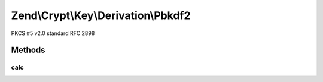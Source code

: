 .. /Crypt/Key/Derivation/Pbkdf2.php generated using docpx on 01/15/13 05:29pm


Zend\\Crypt\\Key\\Derivation\\Pbkdf2
************************************


PKCS #5 v2.0 standard RFC 2898



Methods
=======

calc
----

.. function:: calc($hash, $password, $salt, $iterations, $length)


    Generate the new key

    :param string $hash: The hash algorithm to be used by HMAC
    :param string $password: The source password/key
    :param string $salt: 
    :param integer $iterations: The number of iterations
    :param integer $length: The output size

    :throws Exception\InvalidArgumentException: 

    :rtype: string 






